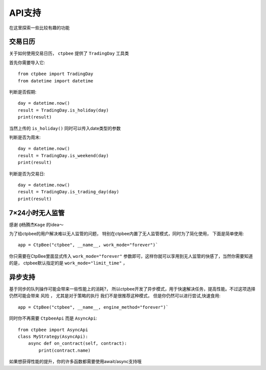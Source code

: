 .. _API支持:

API支持
======================
在这里探索一些比较有趣的功能

交易日历
-----------------------------------

关于如何使用交易日历， ``ctpbee`` 提供了 ``TradingDay`` 工具类

首先你需要导入它::

    from ctpbee import TradingDay
    from datetime import datetime


判断是否假期::

    day = datetime.now()
    result = TradingDay.is_holiday(day)
    print(result)

当然上传的 ``is_holiday()`` 同时可以传入date类型的参数

判断是否为周末::

    day = datetime.now()
    result = TradingDay.is_weekend(day)
    print(result)

判断是否为交易日::

    day = datetime.now()
    result = TradingDay.is_trading_day(day)
    print(result)


7×24小时无人监管
-----------------------------

感谢 ``@杨腾杰Kage`` 的idea～

为了给ctpbee的用户解决难以无人监管的问题， 特别在ctpbee内置了无人监管模式，同时为了简化使用， 下面是简单使用::

    app = CtpBee("ctpbee", __name__, work_mode="forever")`

你只需要在CtpBee里面显式传入 ``work_mode="forever"`` 参数即可，这样你就可以享用到无人监管的快感了，当然你需要知道的是， ctpbee默认指定的是 ``work_mode="limit_time"`` ，


异步支持
-----------------------------
基于同步的队列操作可能会带来一些性能上的消耗?， 所以ctpbee开发了异步模式，用于快速解决任务，提高性能。不过这项选择仍然可能会带来 ``风险`` ， 尤其是对于策略的执行
我们不是很推荐这种模式， 但是你仍然可以进行尝试,快速食用::

     app = CtpBee("ctpbee", __name__, engine_method="forever")`

同时你不再需要 ``CtpbeeApi`` 而是 ``AsyncApi``::

    from ctpbee import AsyncApi
    class MyStrategy(AsyncApi):
        async def on_contract(self, contract):
            print(contract.name)

如果想获得性能的提升，你的许多函数都需要使用await/async支持哦

